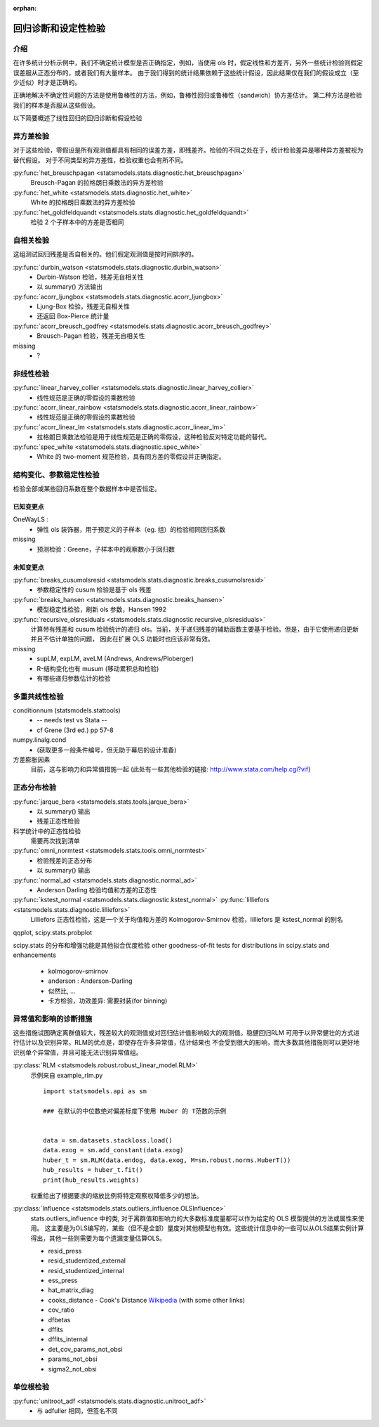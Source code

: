 :orphan:

.. _diagnostics:

回归诊断和设定性检验
==============================================


介绍
------------

在许多统计分析示例中，我们不确定统计模型是否正确指定，例如，当使用 ols 时，假定线性和方差齐，另外一些统计检验则假定误差服从正态分布的，或者我们有大量样本。
由于我们得到的统计结果依赖于这些统计假设，因此结果仅在我们的假设成立（至少近似）时才是正确的。

正确地解决不确定性问题的方法是使用鲁棒性的方法，例如，鲁棒性回归或鲁棒性（sandwich）协方差估计。
第二种方法是检验我们的样本是否服从这些假设。

以下简要概述了线性回归的回归诊断和假设检验

异方差检验
------------------------

对于这些检验，零假设是所有观测值都具有相同的误差方差，即残差齐。检验的不同之处在于，统计检验差异是哪种异方差被视为替代假设。
对于不同类型的异方差性，检验权重也会有所不同。

:py:func:`het_breuschpagan <statsmodels.stats.diagnostic.het_breuschpagan>`
    Breusch-Pagan 的拉格朗日乘数法的异方差检验

:py:func:`het_white <statsmodels.stats.diagnostic.het_white>`
    White 的拉格朗日乘数法的异方差检验

:py:func:`het_goldfeldquandt <statsmodels.stats.diagnostic.het_goldfeldquandt>`
    检验 2 个子样本中的方差是否相同


自相关检验
---------------------

这组测试回归残差是否自相关的。他们假定观测值是按时间排序的。

:py:func:`durbin_watson <statsmodels.stats.diagnostic.durbin_watson>`
  - Durbin-Watson 检验，残差无自相关性
  - 以 summary() 方法输出

:py:func:`acorr_ljungbox <statsmodels.stats.diagnostic.acorr_ljungbox>`
  - Ljung-Box 检验，残差无自相关性
  - 还返回 Box-Pierce 统计量

:py:func:`acorr_breusch_godfrey <statsmodels.stats.diagnostic.acorr_breusch_godfrey>`
  - Breusch-Pagan 检验，残差无自相关性


missing
  - ?


非线性检验
-------------------

:py:func:`linear_harvey_collier <statsmodels.stats.diagnostic.linear_harvey_collier>`
  - 线性规范是正确的零假设的乘数检验

:py:func:`acorr_linear_rainbow <statsmodels.stats.diagnostic.acorr_linear_rainbow>`
  - 线性规范是正确的零假设的乘数检验

:py:func:`acorr_linear_lm <statsmodels.stats.diagnostic.acorr_linear_lm>`
  - 拉格朗日乘数法检验是用于线性规范是正确的零假设，这种检验反对特定功能的替代。

:py:func:`spec_white <statsmodels.stats.diagnostic.spec_white>`
  - White 的 two-moment 规范检验，具有同方差的零假设并正确指定。

结构变化、参数稳定性检验
------------------------------------------------

检验全部或某些回归系数在整个数据样本中是否恒定。

已知变更点
^^^^^^^^^^^^^^^^^^

OneWayLS :
  - 弹性 ols 装饰器，用于预定义的子样本（eg. 组）的检验相同回归系数

missing
  - 预测检验：Greene，子样本中的观察数小于回归数


未知变更点
^^^^^^^^^^^^^^^^^^^^

:py:func:`breaks_cusumolsresid <statsmodels.stats.diagnostic.breaks_cusumolsresid>`
  - 参数稳定性的 cusum 检验是基于 ols 残差

:py:func:`breaks_hansen <statsmodels.stats.diagnostic.breaks_hansen>`
  - 模型稳定性检验，刷新 ols 参数，Hansen 1992

:py:func:`recursive_olsresiduals <statsmodels.stats.diagnostic.recursive_olsresiduals>`
  计算带有残差和 cusum 检验统计的递归 ols。当前，关于递归残差的辅助函数主要基于检验。但是，由于它使用递归更新并且不估计单独的问题，
  因此在扩展 OLS 功能时也应该非常有效。

missing
  - supLM, expLM, aveLM  (Andrews, Andrews/Ploberger)
  - R-结构变化也有 musum (移动累积总和检验)
  - 有哪些递归参数估计的检验


多重共线性检验
--------------------------------

conditionnum (statsmodels.stattools)
  - -- needs test vs Stata --
  - cf Grene (3rd ed.) pp 57-8

numpy.linalg.cond
  - (获取更多一般条件编号，但无助于幕后的设计准备)

方差膨胀因素
  目前，这与影响力和异常值措施一起 (此处有一些其他检验的链接: http://www.stata.com/help.cgi?vif)


正态分布检验
--------------------------------

:py:func:`jarque_bera <statsmodels.stats.tools.jarque_bera>`
  - 以 summary() 输出
  - 残差正态性检验

科学统计中的正态性检验
  需要再次找到清单

:py:func:`omni_normtest <statsmodels.stats.tools.omni_normtest>`
  - 检验残差的正态分布
  - 以 summary() 输出

:py:func:`normal_ad <statsmodels.stats.diagnostic.normal_ad>`
  - Anderson Darling 检验均值和方差的正态性
:py:func:`kstest_normal <statsmodels.stats.diagnostic.kstest_normal>` :py:func:`lilliefors <statsmodels.stats.diagnostic.lilliefors>`
  Lilliefors 正态性检验，这是一个关于均值和方差的 Kolmogorov-Smirnov 检验，lilliefors 是 kstest_normal 的别名

qqplot, scipy.stats.probplot

scipy.stats 的分布和增强功能是其他拟合优度检验
other goodness-of-fit tests for distributions in scipy.stats and enhancements
  - kolmogorov-smirnov
  - anderson : Anderson-Darling
  - 似然比, ...
  - 卡方检验，功效差异: 需要封装(for binning)


异常值和影响的诊断措施
-----------------------------------------

这些措施试图确定离群值较大，残差较大的观测值或对回归估计值影响较大的观测值。稳健回归RLM
可用于以异常健壮的方式进行估计以及识别异常。RLM的优点是，即使存在许多异常值，估计结果也
不会受到很大的影响，而大多数其他措施则可以更好地识别单个异常值，并且可能无法识别异常值组。

:py:class:`RLM <statsmodels.robust.robust_linear_model.RLM>`
    示例来自 example_rlm.py ::

        import statsmodels.api as sm

        ### 在默认的中位数绝对偏差标度下使用 Huber 的 T范数的示例
       

        data = sm.datasets.stackloss.load()
        data.exog = sm.add_constant(data.exog)
        huber_t = sm.RLM(data.endog, data.exog, M=sm.robust.norms.HuberT())
        hub_results = huber_t.fit()
        print(hub_results.weights)

    权重给出了根据要求的缩放比例将特定观察权降低多少的想法。
  

:py:class:`Influence <statsmodels.stats.outliers_influence.OLSInfluence>`
   stats.outliers_influence 中的类, 对于离群值和影响力的大多数标准度量都可以作为给定的 OLS 模型提供的方法或属性来使用。 
   这主要是为OLS编写的，某些（但不是全部）量度对其他模型也有效。这些统计信息中的一些可以从OLS结果实例计算得出，其他一些则需要为每个遗漏变量估算OLS。

   - resid_press
   - resid_studentized_external
   - resid_studentized_internal
   - ess_press
   - hat_matrix_diag
   - cooks_distance - Cook's Distance `Wikipedia <https://en.wikipedia.org/wiki/Cook%27s_distance>`_ (with some other links)
   - cov_ratio
   - dfbetas
   - dffits
   - dffits_internal
   - det_cov_params_not_obsi
   - params_not_obsi
   - sigma2_not_obsi



单位根检验
---------------

:py:func:`unitroot_adf <statsmodels.stats.diagnostic.unitroot_adf>`
  - 与 adfuller 相同，但签名不同